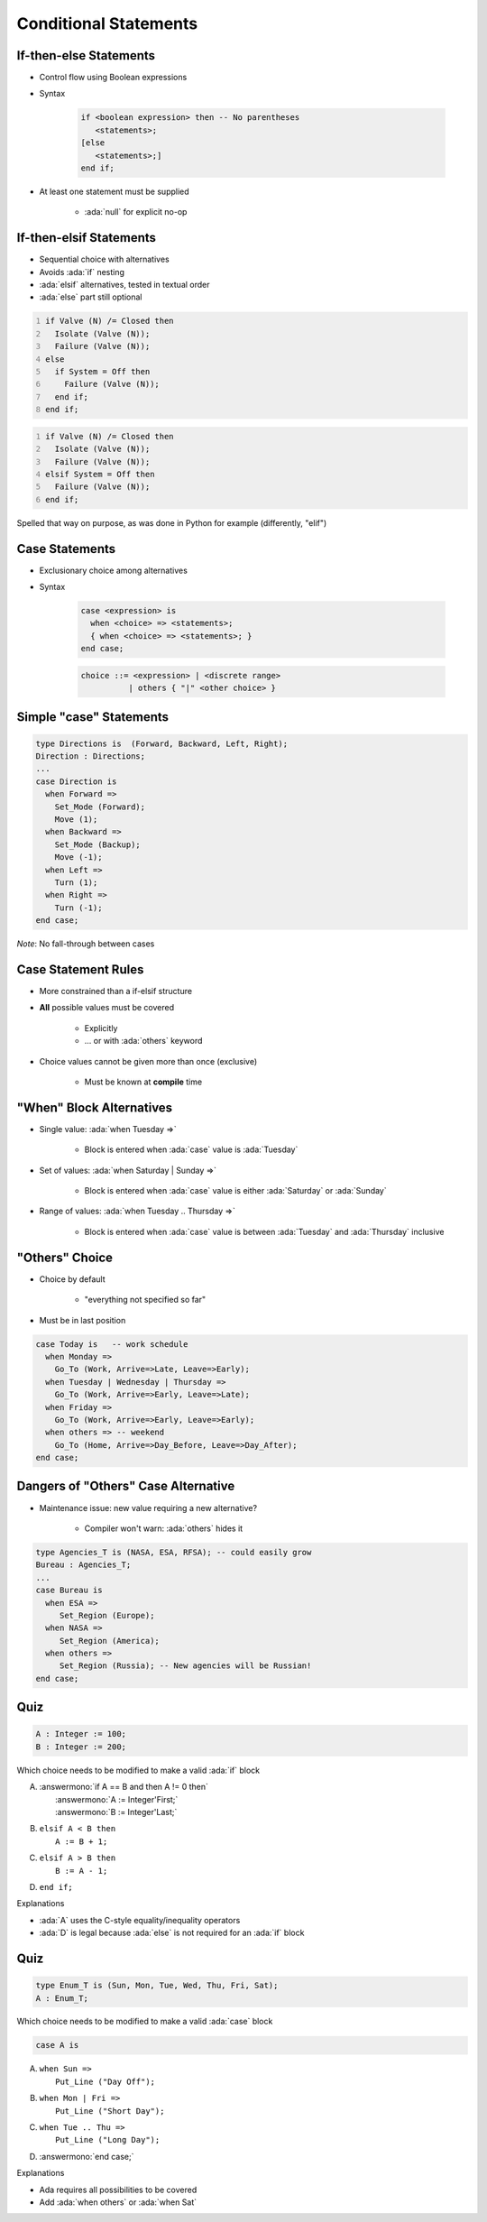 ========================
Conditional Statements
========================

-------------------------
If-then-else Statements
-------------------------

* Control flow using Boolean expressions
* Syntax

   .. code:: Ada

      if <boolean expression> then -- No parentheses
         <statements>;
      [else
         <statements>;]
      end if;

* At least one statement must be supplied

    - :ada:`null` for explicit no-op

--------------------------
If-then-elsif Statements
--------------------------

* Sequential choice with alternatives
* Avoids :ada:`if` nesting
* :ada:`elsif` alternatives, tested in textual order
* :ada:`else` part still optional

.. container:: columns

 .. container:: column

  .. code:: Ada
     :number-lines: 1

     if Valve (N) /= Closed then
       Isolate (Valve (N));
       Failure (Valve (N));
     else
       if System = Off then
         Failure (Valve (N));
       end if;
     end if;

 .. container:: column

  .. code:: Ada
     :number-lines: 1

     if Valve (N) /= Closed then
       Isolate (Valve (N));
       Failure (Valve (N));
     elsif System = Off then
       Failure (Valve (N));
     end if;

.. container:: speakernote

   Spelled that way on purpose, as was done in Python for example (differently, "elif")

-----------------
Case Statements
-----------------

* Exclusionary choice among alternatives
* Syntax

   .. code:: Ada

      case <expression> is
        when <choice> => <statements>;
        { when <choice> => <statements>; }
      end case;

   .. code::

      choice ::= <expression> | <discrete range>
                | others { "|" <other choice> }

------------------------
Simple "case" Statements
------------------------

.. code:: Ada

   type Directions is  (Forward, Backward, Left, Right);
   Direction : Directions;
   ...
   case Direction is
     when Forward =>
       Set_Mode (Forward);
       Move (1);
     when Backward =>
       Set_Mode (Backup);
       Move (-1);
     when Left =>
       Turn (1);
     when Right =>
       Turn (-1);
   end case;

*Note*: No fall-through between cases

----------------------
Case Statement Rules
----------------------

* More constrained than a if-elsif structure
* **All** possible values must be covered

   - Explicitly
   - ... or with :ada:`others` keyword

* Choice values cannot be given more than once (exclusive)

    - Must be known at **compile** time

---------------------------
"When" Block Alternatives
---------------------------

* Single value: :ada:`when Tuesday =>`

   * Block is entered when :ada:`case` value is :ada:`Tuesday`

* Set of values: :ada:`when Saturday | Sunday =>`

   * Block is entered when :ada:`case` value is either :ada:`Saturday` or :ada:`Sunday`

* Range of values: :ada:`when Tuesday .. Thursday =>`

   * Block is entered when :ada:`case` value is between :ada:`Tuesday` and :ada:`Thursday` inclusive

------------------
"Others" Choice
------------------

* Choice by default

    - "everything not specified so far"

* Must be in last position

.. code:: Ada

   case Today is   -- work schedule
     when Monday =>
       Go_To (Work, Arrive=>Late, Leave=>Early);
     when Tuesday | Wednesday | Thursday =>
       Go_To (Work, Arrive=>Early, Leave=>Late);
     when Friday =>
       Go_To (Work, Arrive=>Early, Leave=>Early);
     when others => -- weekend
       Go_To (Home, Arrive=>Day_Before, Leave=>Day_After);
   end case;

------------------------------------
Dangers of "Others" Case Alternative
------------------------------------

* Maintenance issue: new value requiring a new alternative?

    - Compiler won't warn: :ada:`others` hides it

.. code:: Ada

   type Agencies_T is (NASA, ESA, RFSA); -- could easily grow
   Bureau : Agencies_T;
   ...
   case Bureau is
     when ESA =>
        Set_Region (Europe);
     when NASA =>
        Set_Region (America);
     when others =>
        Set_Region (Russia); -- New agencies will be Russian!
   end case;

------
Quiz
------

.. code:: Ada

   A : Integer := 100;
   B : Integer := 200;

Which choice needs to be modified to make a valid :ada:`if` block

A. | :answermono:`if A == B and then A != 0 then`
   |    :answermono:`A := Integer'First;`
   |    :answermono:`B := Integer'Last;`
B. | ``elsif A < B then``
   |    ``A := B + 1;``
C. | ``elsif A > B then``
   |    ``B := A - 1;``
D. | ``end if;``

.. container:: animate

   Explanations

   * :ada:`A` uses the C-style equality/inequality operators
   * :ada:`D` is legal because :ada:`else` is not required for an :ada:`if` block

------
Quiz
------

.. code:: Ada

   type Enum_T is (Sun, Mon, Tue, Wed, Thu, Fri, Sat);
   A : Enum_T;

Which choice needs to be modified to make a valid :ada:`case` block

.. code:: Ada

   case A is

A. | ``when Sun =>``
   |    ``Put_Line ("Day Off");``
B. | ``when Mon | Fri =>``
   |    ``Put_Line ("Short Day");``
C. | ``when Tue .. Thu =>``
   |    ``Put_Line ("Long Day");``
D. | :answermono:`end case;`

.. container:: animate

   Explanations

   * Ada requires all possibilities to be covered
   * Add :ada:`when others` or :ada:`when Sat`

